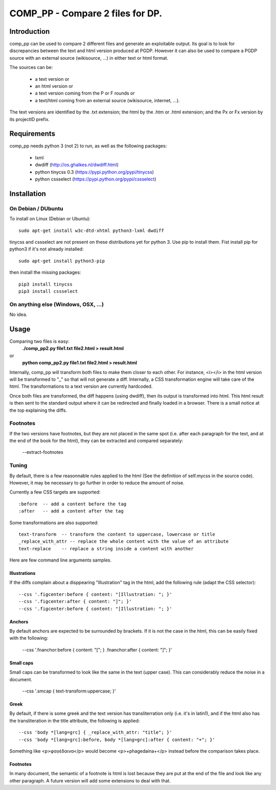 =================================
COMP_PP - Compare 2 files for DP.
=================================


Introduction
------------

comp_pp can be used to compare 2 different files and generate an
exploitable output. Its goal is to look for discrepancies between the
text and html version produced at PGDP. However it can also be used to
compare a PGDP source with an external source (wikisource, ...) in
either text or html format.

The sources can be:

  - a text version or
  - an html version or
  - a text version coming from the P or F rounds or
  - a text/html coming from an external source (wikisource, internet, ...).

The text versions are identified by the .txt extension; the html by the
.htm or .html extension; and the Px or Fx version by its projectID
prefix.


Requirements
------------

comp_pp needs python 3 (not 2) to run, as well as the following
packages:

  - lxml
  - dwdiff             (http://os.ghalkes.nl/dwdiff.html)
  - python tinycss 0.3 (https://pypi.python.org/pypi/tinycss)
  - python cssselect   (https://pypi.python.org/pypi/cssselect)

Installation
------------

On Debian /  DUbuntu
~~~~~~~~~~~~~~~~~~~~

To install on Linux (Debian or Ubuntu):
::

  sudo apt-get install w3c-dtd-xhtml python3-lxml dwdiff

tinycss and cssselect are not present on these distributions yet for
python 3. Use pip to install them. Fist install pip for python3 if
it's not already installed:
::

  sudo apt-get install python3-pip

then install the missing packages:
::

  pip3 install tinycss
  pip3 install cssselect


On anything else (Windows, OSX, ...)
~~~~~~~~~~~~~~~~~~~~~~~~~~~~~~~~~~~~

No idea.


Usage
-----

Comparing two files is easy:
  **./comp_pp2.py file1.txt file2.html > result.html**
or
  **python comp_pp2.py file1.txt file2.html > result.html**

Internally, comp_pp will transform both files to make them closer to
each other. For instance, <i></i> in the html version will be
transformed to "_" so that will not generate a diff. Internally, a CSS transformation engine will take
care of the html. The transformations to a text version are currently
hardcoded.

Once both files are transformed, the diff happens (using dwdiff), then
its output is transformed into html. This html result is then sent to
the standard output where it can be redirected and finally loaded in a
browser. There is a small notice at the top explaining the diffs.

Footnotes
~~~~~~~~~

If the two versions have footnotes, but they are not placed in the
same spot (i.e. after each paragraph for the text, and at the end of
the book for the html), they can be extracted and compared separately:

  --extract-footnotes


Tuning
~~~~~~

By default, there is a few reasonnable rules applied to the html (See
the definition of self.mycss in the source code). However, it may be
necessary to go further in order to reduce the amount of noise.

Currently a few CSS targets are supported:
::

  :before  -- add a content before the tag
  :after   -- add a content after the tag

Some transformations are also supported:
::

  text-transform  -- transform the content to uppercase, lowercase or title
  _replace_with_attr -- replace the whole content with the value of an attribute
  text-replace    -- replace a string inside a content with another

Here are few command line arguments samples.

Illustrations
.............

If the diffs complain about a disppearing "Illustration" tag in the
html, add the following rule (adapt the CSS selector):
::

  --css '.figcenter:before { content: "[Illustration: "; }'
  --css '.figcenter:after { content: "]"; }'
  --css '.figcenter:before { content: "[Illustration: "; }'

Anchors
.......

By default anchors are expected to be surrounded by brackets. If it is
not the case in the html, this can be easily fixed with the following:

  --css '.fnanchor:before { content: "["; } .fnanchor:after { content: "]"; }'

Small caps
..........

Small caps can be transformed to look like the same in the text (upper
case). This can considerably reduce the noise in a document.

  --css '.smcap {  text-transform:uppercase; }'

Greek
.....

By default, if there is some greek and the text version has
transliterration only (i.e. it's in latin1), and if the html also has
the transliteration in the title attribute, the following is applied:
::

  --css 'body *[lang=grc] { _replace_with_attr: "title"; }'
  --css 'body *[lang=grc]:before, body *[lang=grc]:after { content: "+"; }'

Something like <p>φαγέδαινα</p> would become <p>+phagedaina+</p>
instead before the comparison takes place.

Footnotes
.........

In many document, the semantic of a footnote is html is lost because
they are put at the end of the file and look like any other
paragraph. A future version will add some extensions to deal with
that.








